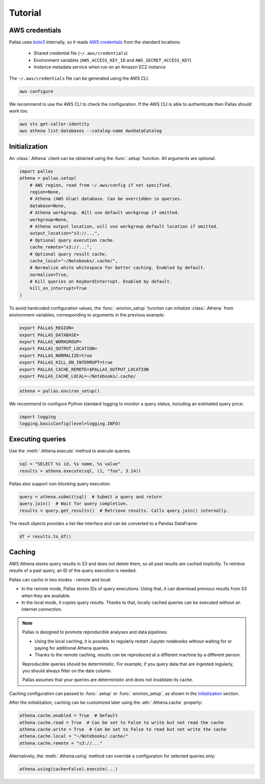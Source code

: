 
Tutorial
========

AWS credentials
---------------

Pallas uses boto3_ internally, so it reads `AWS credentials`_ from the standard locations:

 * Shared credential file (``~/.aws/credentials``)
 * Environment variables (``AWS_ACCESS_KEY_ID`` and ``AWS_SECRET_ACCESS_KEY``)
 * Instance metadata service when run on an Amazon EC2 instance

The ``~/.aws/credentials`` file can be generated using the AWS CLI.

.. code-block:: shell

    aws configure


We recommend to use the AWS CLI to check the configuration.
If the AWS CLI is able to authenticate then Pallas should work too.

.. code-block:: shell

    aws sts get-caller-identity
    aws athena list-databases --catalog-name AwsDataCatalog

.. _AWS credentials: https://boto3.amazonaws.com/v1/documentation/api/latest/guide/credentials.html
.. _boto3: https://boto3.amazonaws.com/v1/documentation/api/latest/index.html


Initialization
--------------

An :class:`.Athena` client can be obtained using the :func:`.setup` function.
All arguments are optional.

.. code-block:: python

    import pallas
    athena = pallas.setup(
        # AWS region, read from ~/.aws/config if not specified.
        region=None,
        # Athena (AWS Glue) database. Can be overridden in queries.
        database=None,
        # Athena workgroup. Will use default workgroup if omitted.
        workgroup=None,
        # Athena output location, will use workgroup default location if omitted.
        output_location="s3://...",
        # Optional query execution cache.
        cache_remote="s3://...",
        # Optional query result cache.
        cache_local="~/Notebooks/.cache/",
        # Normalize white whitespace for better caching. Enabled by default.
        normalize=True,
        # Kill queries on KeybordInterrupt. Enabled by default.
        kill_on_interrupt=True
    )


To avoid hardcoded configuration values, the :func:`.environ_setup` function
can initialize :class:`.Athena` from environment variables,
corresponding to arguments in the previous example:

.. code-block:: shell

    export PALLAS_REGION=
    export PALLAS_DATABASE=
    export PALLAS_WORKGROUP=
    export PALLAS_OUTPUT_LOCATION=
    export PALLAS_NORMALIZE=true
    export PALLAS_KILL_ON_INTERRUPT=true
    export PALLAS_CACHE_REMOTE=$PALLAS_OUTPUT_LOCATION
    export PALLAS_CACHE_LOCAL=~/Notebooks/.cache/


.. code-block:: python

    athena = pallas.environ_setup()


We recommend to configure Python standard logging to monitor a query status,
including an estimated query price:

.. code-block:: python

    import logging
    logging.basicConfig(level=logging.INFO)


Executing queries
-----------------

Use the :meth:`.Athena.execute` method to execute queries:

.. code-block:: python

    sql = "SELECT %s id, %s name, %s value"
    results = athena.execute(sql, (1, "foo", 3.14))

Pallas also support non-blocking query execution:

.. code-block:: python

    query = athena.submit(sql)  # Submit a query and return
    query.join()  # Wait for query completion.
    results = query.get_results()  # Retrieve results. Calls query.join() internally.

The result objects provides a list-like interface
and can be converted to a Pandas DataFrame:

.. code-block:: python

    df = results.to_df()


Caching
-------

AWS Athena stores query results in S3 and does not delete them, so all past results are cached implicitly.
To retrieve results of a past query, an ID of the query execution is needed.

Pallas can cache in two modes - remote and local:

- In the remote mode, Pallas stores IDs of query executions.
  Using that, it can download previous results from S3 when they are available.
- In the local mode, it copies query results. Thanks to that,
  locally cached queries can be executed without an internet connection.

.. note::

    Pallas is designed to promote reproducible analyses and data pipelines:

    - Using the local caching, it is possible to regularly restart Jupyter
      notebooks without waiting for or paying for additional Athena queries.
    - Thanks to the remote caching, results can be reproduced at a different
      machine by a different person.

    Reproducible queries should be deterministic.
    For example, if you query data that are ingested regularly,
    you should always filter on the date column.

    Pallas assumes that your queries are deterministic
    and does not invalidate its cache.


Caching configuration can passed to :func:`.setup` or :func:`.environ_setup`,
as shown in the `Initialization`_ section.

After the initialization, caching can be customized later using the :attr:`.Athena.cache` property:

.. code-block:: python

    athena.cache.enabled = True  # Default
    athena.cache.read = True  # Can be set to False to write but not read the cache
    athena.cache.write = True  # Can be set to False to read but not write the cache
    athena.cache.local = "~/Notebooks/.cache/"
    athena.cache.remote = "s3://..."

Alternatively, the :meth:`.Athena.using` method can override a configuration
for selected queries only:

.. code-block:: python

    athena.using(cache=False).execute(...)
